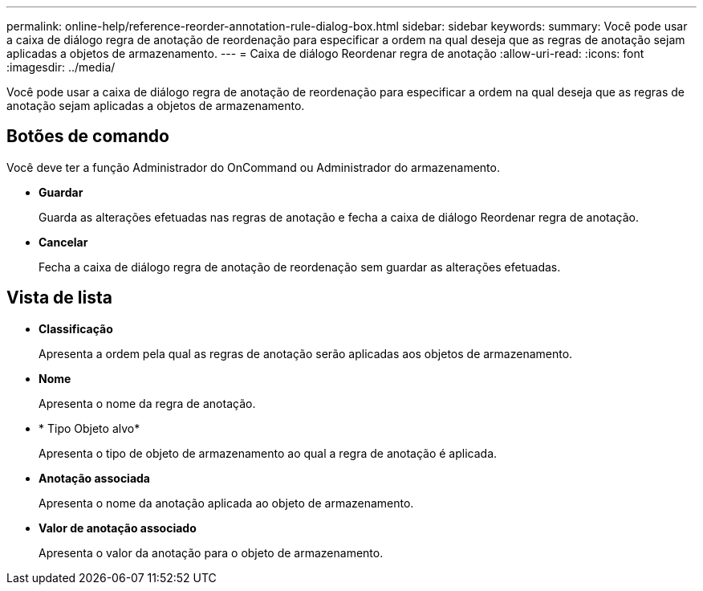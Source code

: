 ---
permalink: online-help/reference-reorder-annotation-rule-dialog-box.html 
sidebar: sidebar 
keywords:  
summary: Você pode usar a caixa de diálogo regra de anotação de reordenação para especificar a ordem na qual deseja que as regras de anotação sejam aplicadas a objetos de armazenamento. 
---
= Caixa de diálogo Reordenar regra de anotação
:allow-uri-read: 
:icons: font
:imagesdir: ../media/


[role="lead"]
Você pode usar a caixa de diálogo regra de anotação de reordenação para especificar a ordem na qual deseja que as regras de anotação sejam aplicadas a objetos de armazenamento.



== Botões de comando

Você deve ter a função Administrador do OnCommand ou Administrador do armazenamento.

* *Guardar*
+
Guarda as alterações efetuadas nas regras de anotação e fecha a caixa de diálogo Reordenar regra de anotação.

* *Cancelar*
+
Fecha a caixa de diálogo regra de anotação de reordenação sem guardar as alterações efetuadas.





== Vista de lista

* *Classificação*
+
Apresenta a ordem pela qual as regras de anotação serão aplicadas aos objetos de armazenamento.

* *Nome*
+
Apresenta o nome da regra de anotação.

* * Tipo Objeto alvo*
+
Apresenta o tipo de objeto de armazenamento ao qual a regra de anotação é aplicada.

* *Anotação associada*
+
Apresenta o nome da anotação aplicada ao objeto de armazenamento.

* *Valor de anotação associado*
+
Apresenta o valor da anotação para o objeto de armazenamento.


